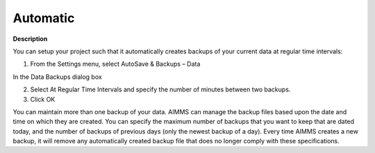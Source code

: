 

.. _Miscellaneous_Creating_Automated_Data_Backup:


Automatic
=========

**Description** 

You can setup your project such that it automatically creates backups of your current data at regular time intervals:

1.	From the Settings menu, select AutoSave & Backups – Data

In the Data Backups dialog box

2.	Select At Regular Time Intervals and specify the number of minutes between two backups.

3.	Click OK



You can maintain more than one backup of your data. AIMMS can manage the backup files based upon the date and time on which they are created. You can specify the maximum number of backups that you want to keep that are dated today, and the number of backups of previous days (only the newest backup of a day). Every time AIMMS creates a new backup, it will remove any automatically created backup file that does no longer comply with these specifications.



